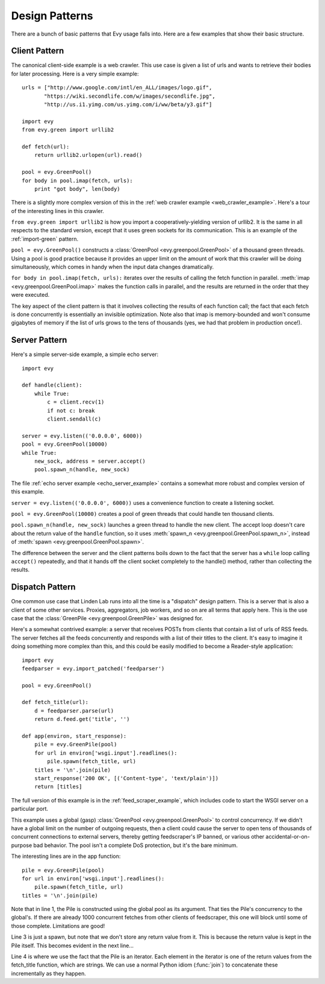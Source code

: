 .. _design-patterns:

Design Patterns
=================

There are a bunch of basic patterns that Evy usage falls into.  Here are a few examples that show
their basic structure.

Client Pattern
--------------------

The canonical client-side example is a web crawler.  This use case is given a list of urls and wants
to retrieve their bodies for later processing.  Here is a very simple example::


  urls = ["http://www.google.com/intl/en_ALL/images/logo.gif",
         "https://wiki.secondlife.com/w/images/secondlife.jpg",
         "http://us.i1.yimg.com/us.yimg.com/i/ww/beta/y3.gif"]
  
  import evy
  from evy.green import urllib2  

  def fetch(url):
      return urllib2.urlopen(url).read()
  
  pool = evy.GreenPool()
  for body in pool.imap(fetch, urls):
      print "got body", len(body)

There is a slightly more complex version of this in the :ref:`web crawler example <web_crawler_example>`.
Here's a tour of the interesting lines in this crawler.

``from evy.green import urllib2`` is how you import a cooperatively-yielding version of urllib2.
It is the same in all respects to the standard version, except that it uses green sockets for its
communication.  This is an example of the :ref:`import-green` pattern.

``pool = evy.GreenPool()`` constructs a :class:`GreenPool <evy.greenpool.GreenPool>` of a thousand
green threads.  Using a pool is good practice because it provides an upper limit on the amount of
work that this crawler will be doing simultaneously, which comes in handy when the input data
changes dramatically.

``for body in pool.imap(fetch, urls):`` iterates over the results of calling the fetch function in
parallel.  :meth:`imap <evy.greenpool.GreenPool.imap>` makes the function calls in parallel, and the
results are returned in the order that they were executed.

The key aspect of the client pattern is that it involves collecting the results of each function
call; the fact that each fetch is done concurrently is essentially an invisible optimization.
Note also that imap is memory-bounded and won't consume gigabytes of memory if the list of urls
grows to the tens of thousands (yes, we had that problem in production once!).


Server Pattern
--------------------

Here's a simple server-side example, a simple echo server::
    
    import evy
    
    def handle(client):
        while True:
            c = client.recv(1)
            if not c: break
            client.sendall(c)
    
    server = evy.listen(('0.0.0.0', 6000))
    pool = evy.GreenPool(10000)
    while True:
        new_sock, address = server.accept()
        pool.spawn_n(handle, new_sock)

The file :ref:`echo server example <echo_server_example>` contains a somewhat more robust and complex
version of this example.

``server = evy.listen(('0.0.0.0', 6000))`` uses a convenience function to create a listening socket.

``pool = evy.GreenPool(10000)`` creates a pool of green threads that could handle ten thousand clients.  

``pool.spawn_n(handle, new_sock)`` launches a green thread to handle the new client.  The accept
loop doesn't care about the return value of the ``handle`` function, so it uses
:meth:`spawn_n <evy.greenpool.GreenPool.spawn_n>`, instead of :meth:`spawn <evy.greenpool.GreenPool.spawn>`.

The difference between the server and the client patterns boils down to the fact that the server
has a ``while`` loop calling ``accept()`` repeatedly, and that it hands off the client socket completely
to the handle() method, rather than collecting the results.

Dispatch Pattern
-------------------

One common use case that Linden Lab runs into all the time is a "dispatch" design pattern.  This is
a server that is also a client of some other services.  Proxies, aggregators, job workers, and so on
are all terms that apply here.  This is the use case that the :class:`GreenPile <evy.greenpool.GreenPile>`
was designed for.

Here's a somewhat contrived example: a server that receives POSTs from clients that contain a list
of urls of RSS feeds.  The server fetches all the feeds concurrently and responds with a list of their
titles to the client.  It's easy to imagine it doing something more complex than this, and this
could be easily modified to become a Reader-style application::

    import evy
    feedparser = evy.import_patched('feedparser')
    
    pool = evy.GreenPool()
    
    def fetch_title(url):
        d = feedparser.parse(url)
        return d.feed.get('title', '')
    
    def app(environ, start_response):
        pile = evy.GreenPile(pool)
        for url in environ['wsgi.input'].readlines():
            pile.spawn(fetch_title, url)
        titles = '\n'.join(pile)
        start_response('200 OK', [('Content-type', 'text/plain')])
        return [titles]

The full version of this example is in the :ref:`feed_scraper_example`, which includes code to start
the WSGI server on a particular port.

This example uses a global (gasp) :class:`GreenPool <evy.greenpool.GreenPool>` to control concurrency.
If we didn't have a global limit on the number of outgoing requests, then a client could cause the
server to open tens of thousands of concurrent connections to external servers, thereby getting
feedscraper's IP banned, or various other accidental-or-on-purpose bad behavior.  The pool isn't a
complete DoS protection, but it's the bare minimum.

.. highlight:: python
    :linenothreshold: 1

The interesting lines are in the app function::

    pile = evy.GreenPile(pool)
    for url in environ['wsgi.input'].readlines():
        pile.spawn(fetch_title, url)
    titles = '\n'.join(pile)

.. highlight:: python
    :linenothreshold: 1000

Note that in line 1, the Pile is constructed using the global pool as its argument.  That ties the
Pile's concurrency to the global's.  If there are already 1000 concurrent fetches from other clients
of feedscraper, this one will block until some of those complete.  Limitations are good!

Line 3 is just a spawn, but note that we don't store any return value from it.  This is because the
return value is kept in the Pile itself.  This becomes evident in the next line...

Line 4 is where we use the fact that the Pile is an iterator.  Each element in the iterator is one
of the return values from the fetch_title function, which are strings.  We can use a normal Python
idiom (:func:`join`) to concatenate these incrementally as they happen.
